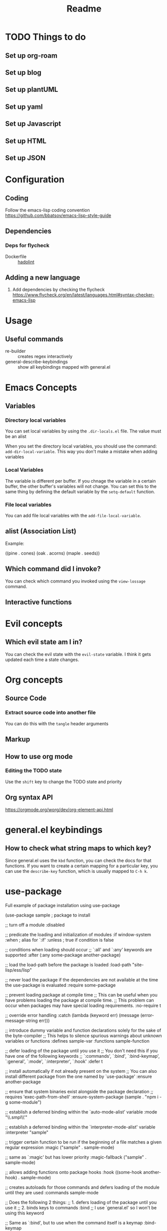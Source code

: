 #+title: Readme

* TODO Things to do 

** Set up org-roam

** Set up blog

** Set up plantUML

** Set up yaml

** Set up Javascript

** Set up HTML

** Set up JSON

* Configuration
** Coding
Follow the emacs-lisp coding convention
https://github.com/bbatsov/emacs-lisp-style-guide
** Dependencies

*** Deps for flycheck
- Dockerfile :: [[https://github.com/hadolint/hadolint][hadolint]]

** Adding a new language
1. Add dependencies by checking the flycheck
   https://www.flycheck.org/en/latest/languages.html#syntax-checker-emacs-lisp

* Usage
** Useful commands
- re-builder :: creates regex interactively
- general-describe-keybindings :: show all keybindings mapped with general.el
* Emacs Concepts
** Variables
*** Directory local variables
You can set local variables by using the =.dir-locals.el= file.
The value must be an alist

When you set the directory local variables, you should use the command: =add-dir-local-variable=. This way you don't make a mistake when adding variables

*** Local Variables
The variable is different per buffer. If you chnage the variable in a certain buffer, the other buffer's variables will not change.
You can set this to the same thing by defining the default variable by the =setq-default= function.

*** File local variables
You can add file local variables with the =add-file-local-variable=.
** alist (Association List)
Example:
#+begin_example emacs-lisp
((pine . cones)
 (oak . acorns)
 (maple . seeds))
#+end_example
** Which command did I invoke?
You can check which command you invoked using the =view-lossage= command. 

** Interactive functions
* Evil concepts
** Which evil state am I in?
You can check the evil state with the =evil-state= variable. I think it gets updated each time a state changes.

* Org concepts 
** Source Code
*** Extract source code into another file 
You can do this with the =tangle= header arguments
** Markup
** How to use org mode
*** Editing the TODO state
Use the =shift= key to change the TODO state and priority
** Org syntax API
https://orgmode.org/worg/dev/org-element-api.html

* general.el keybindings

** How to check what string maps to which key? 
Since general.el uses the =kbd= function, you can check the docs for that functions.
If you want to create a certain mapping for a particular key, you can use the =describe-key= function, which is usually mapped to =C-h k=.

* use-package
Full example of package installation using use-package
#+begin_example emacs-lisp
(use-package sample ; package to install

  ;; turn off a module
  :disabled

  ;; predicate the loading and initialization of modules
  :if window-system
  :when ; alias for `:if'
  :unless ; true if condition is false

  ;; conditions when loading should occur
  ;; `:all' and `:any' keywords are supported
  :after (:any some-package another-package)

  ;; load the load-path before the package is loaded
  :load-path "site-lisp/ess/lisp"

  ;; never load the package if the dependencies are not available at the time the use-package is evaluated
  :require some-package

  ;; prevent loading package at compile time
  ;; This can be useful when you have problems loading the package at compile time.
  ;; This problem can occur when packages may have special loading requirements.
  :no-require t

  ;; override error handling
  :catch (lambda (keyword err)
           (message (error-message-string err)))

  ;; introduce dummy variable and function declarations solely for the sake of the byte-compiler
  ;; This helps to silence spurious warnings about unknown variables or functions
  :defines sample-var
  :functions sample-function

  ;; defer loading of the package until you use it
  ;; You don't need this if you have one of the following keywords
  ;; `:commands', `:bind', `:bind-keymap', `:general', `:mode', `:interpreter', `:hook'
  :defer t

  ;; install automatically if not already present on the system
  ;; You can also install different package from the one named by `use-package'
  :ensure another-package

  ;; ensure that system binaries exist alongside the package declaration
  ;; requires 'exec-path-from-shell'
  :ensure-system-package (sample . "npm i -g some-module")

  ;; establish a deferred binding within the `auto-mode-alist' variable
  :mode "\\.smpl\\'"

  ;; establish a deferred binding within the `interpreter-mode-alist' variable
  :interpreter "sample"

  ;; trigger certain function to be run if the beginning of a file matches a given regular expression
  :magic ("sample" . sample-mode)

  ;; same as `:magic' but has lower priority
  :magic-fallback ("sample" . sample-mode)

  ;; allows adding functions onto package hooks
  :hook ((some-hook another-hook) . sample-mode)

  ;; creates autoloads for those commands and defers loading of the module until they are used
  :commands sample-mode

  ;; Does the following 2 things:
  ;; 1. defers loading of the package until you use it
  ;; 2. binds keys to commands
  :bind
  ;; I use `general.el' so I won't be using this keyword

  ;; Same as `:bind', but to use when the command itself is a keymap
  :bind-keymap

  ;; Same as `:bind', but can use general keybindings
  ;; requires `general.el'
  :general

  ;; execute code before a package is loaded
  :init
  ;; Some variables cause side effects when the package loads
  ;; e.g. directory path variables may create directories when the package loads
  (setq sample-path "/my/path")

  ;; execute code after a package is loaded (lazy by default)
  :config
  (sample-mode t)

  ;; allows customization of package custom variables
  :custom

  ;; allows customization of package custom faces
  :custom-face

  ;; built-in support for the `diminish' and `delight' utilities
  :diminish
  :delight
  )
#+end_example
